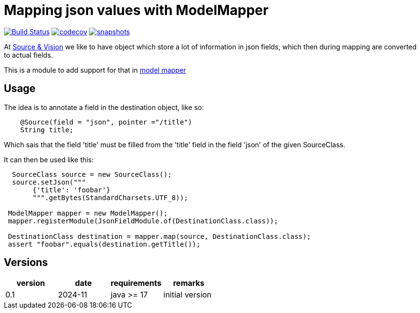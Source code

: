= Mapping json values with ModelMapper


image:https://github.com/mihxil/modelmapper-json-source-annotation/actions/workflows/maven.yml/badge.svg?[Build Status,link=https://github.com/mihxil/modelmapper-json-source-annotation/actions/workflows/maven.yml]
image:https://codecov.io/gh/mihxil/modelmapper-json-source-annotation/branch/main/graph/badge.svg[codecov,link=https://codecov.io/gh/mihxil/modelmapper-json-source-annotation]
image:https://img.shields.io/nexus/s/https/oss.sonatype.org/org.meeuw.modelmapper/json-source-annotation.svg[snapshots,link=https://oss.sonatype.org/content/repositories/snapshots/org/meeuw/modelmapper/]


At https://beeldengeluid.nl[Source & Vision] we like to have object which store a lot of information in json fields, which then during mapping are converted to actual fields.

This is a module to add support for that in  https://modelmapper.org/[model mapper]

== Usage

The idea is to annotate a field in the destination object, like so:
[source, java]
----
    @Source(field = "json", pointer ="/title")
    String title;
----
Which sais that the field 'title' must be filled from the 'title' field in the field 'json' of the given SourceClass.

It can then be used like this:
[source, java]
----
  SourceClass source = new SourceClass();
  source.setJson("""
       {'title': 'foobar'}
       """.getBytes(StandardCharsets.UTF_8));

 ModelMapper mapper = new ModelMapper();
 mapper.registerModule(JsonFieldModule.of(DestinationClass.class));

 DestinationClass destination = mapper.map(source, DestinationClass.class);
 assert "foobar".equals(destination.getTitle());
----


== Versions


|===
|version | date | requirements | remarks

| 0.1
| 2024-11
| java >= 17
| initial version

|===
